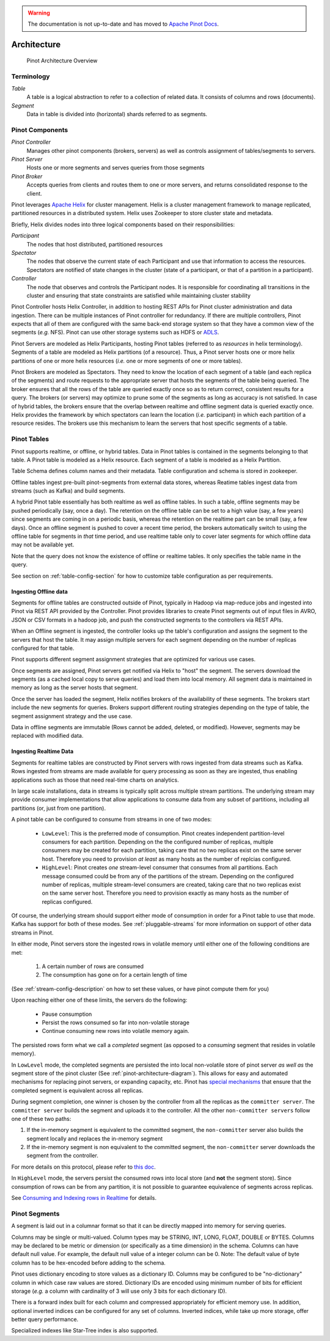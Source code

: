 ..
.. Licensed to the Apache Software Foundation (ASF) under one
.. or more contributor license agreements.  See the NOTICE file
.. distributed with this work for additional information
.. regarding copyright ownership.  The ASF licenses this file
.. to you under the Apache License, Version 2.0 (the
.. "License"); you may not use this file except in compliance
.. with the License.  You may obtain a copy of the License at
..
..   http://www.apache.org/licenses/LICENSE-2.0
..
.. Unless required by applicable law or agreed to in writing,
.. software distributed under the License is distributed on an
.. "AS IS" BASIS, WITHOUT WARRANTIES OR CONDITIONS OF ANY
.. KIND, either express or implied.  See the License for the
.. specific language governing permissions and limitations
.. under the License.
..

.. warning::  The documentation is not up-to-date and has moved to `Apache Pinot Docs <https://docs.pinot.apache.org/>`_.

.. _pinot-architecture-section:

Architecture
============

.. _pinot-architecture-diagram:

.. figure:: img/pinot-architecture.png

   Pinot Architecture Overview

Terminology
-----------

*Table*
    A table is a logical abstraction to refer to a collection of related data. It consists of columns and rows (documents).
*Segment*
    Data in table is divided into (horizontal) shards referred to as segments.

Pinot Components
----------------

*Pinot Controller*
    Manages other pinot components (brokers, servers) as well as controls assignment of tables/segments to servers.
*Pinot Server*
    Hosts one or more segments and serves queries from those segments
*Pinot Broker*
    Accepts queries from clients and routes them to one or more servers, and returns consolidated response to the client.

Pinot leverages `Apache Helix <http://helix.apache.org>`_ for cluster management.
Helix is a cluster management framework to manage replicated, partitioned resources in a distributed system.
Helix uses Zookeeper to store cluster state and metadata.

Briefly, Helix divides nodes into three logical components based on their responsibilities:

*Participant*
    The nodes that host distributed, partitioned resources
*Spectator*
    The nodes that observe the current state of each Participant and use that information to access the resources.
    Spectators are notified of state changes in the cluster (state of a participant, or that of a partition in a participant).
*Controller*
    The node that observes and controls the Participant nodes. It is responsible for coordinating all transitions
    in the cluster and ensuring that state constraints are satisfied while maintaining cluster stability

Pinot Controller hosts Helix Controller, in addition to hosting REST APIs for Pinot cluster administration and data ingestion.
There can be multiple instances of Pinot controller for redundancy. If there are multiple controllers, Pinot expects that all
of them are configured with the same back-end storage system so that they have a common view of the segments (*e.g.* NFS).
Pinot can use other storage systems such as HDFS or `ADLS <https://azure.microsoft.com/en-us/services/storage/data-lake-storage/>`_.

Pinot Servers are modeled as Helix Participants, hosting Pinot tables (referred to as *resources* in helix terminology).
Segments of a table are modeled as Helix partitions (of a resource). Thus, a Pinot server hosts one or more helix partitions of one
or more helix resources (*i.e.* one or more segments of one or more tables).

Pinot Brokers are modeled as Spectators. They need to know the location of each segment of a table (and each replica of the
segments)
and route requests to the
appropriate server that hosts the segments of the table being queried. The broker ensures that all the rows of the table
are queried exactly once so as to return correct, consistent results for a query. The brokers (or servers) may optimize
to prune some of the segments as long as accuracy is not satisfied. In case of hybrid tables, the brokers ensure that
the overlap between realtime and offline segment data is queried exactly once.
Helix provides the framework by which spectators can learn the location (*i.e.* participant) in which each partition
of a resource resides. The brokers use this mechanism to learn the servers that host specific segments of a table.

Pinot Tables
------------

Pinot supports realtime, or offline, or hybrid tables. Data in Pinot tables is contained in the segments
belonging to that table. A Pinot table is modeled as a Helix resource.  Each segment of a table is modeled as a Helix Partition.

Table Schema defines column names and their metadata. Table configuration and schema is stored in zookeeper.

Offline tables ingest pre-built pinot-segments from external data stores, whereas Reatime tables
ingest data from streams (such as Kafka) and build segments.

A hybrid Pinot table essentially has both realtime as well as offline tables.
In such a table, offline segments may be pushed periodically (say, once a day). The retention on the offline table
can be set to a high value (say, a few years) since segments are coming in on a periodic basis, whereas the retention
on the realtime part can be small (say, a few days). Once an offline segment is pushed to cover a recent time period,
the brokers automatically switch to using the offline table for segments in *that* time period, and use realtime table
only to cover later segments for which offline data may not be available yet.

Note that the query does not know the existence of offline or realtime tables. It only specifies the table name
in the query.

See section on :ref:`table-config-section` for how to customize table configuration as per requirements.


Ingesting Offline data
^^^^^^^^^^^^^^^^^^^^^^
Segments for offline tables are constructed outside of Pinot, typically in Hadoop via map-reduce jobs
and ingested into Pinot via REST API provided by the Controller.
Pinot provides libraries to create Pinot segments out of input files in AVRO, JSON or CSV formats in a hadoop job, and push
the constructed segments to the controllers via REST APIs.

When an Offline segment is ingested, the controller looks up the table's configuration and assigns the segment
to the servers that host the table. It may assign multiple servers for each segment depending on the number of replicas
configured for that table.

Pinot supports different segment assignment strategies that are optimized for various use cases.

Once segments are assigned, Pinot servers get notified via Helix to "host" the segment. The servers download the segments
(as a cached local copy to serve queries) and load them into local memory. All segment data is maintained in memory as long
as the server hosts that segment.

Once the server has loaded the segment, Helix notifies brokers of the availability of these segments. The brokers
start include the new
segments for queries. Brokers support different routing strategies depending on the type of table, the segment assignment
strategy and the use case.

Data in offline segments are immutable (Rows cannot be added, deleted, or modified). However, segments may be replaced with modified data.

.. _ingesting-realtime-data:

Ingesting Realtime Data
^^^^^^^^^^^^^^^^^^^^^^^
Segments for realtime tables are constructed by Pinot servers with rows ingested from data streams such as Kafka.
Rows ingested from streams are made available for query processing as soon as they are ingested, thus enabling
applications such as those that need real-time charts on analytics.

In large scale installations, data in streams is typically split across multiple stream partitions. The underlying
stream may provide consumer implementations that allow applications to consume data from any subset of partitions,
including all partitions (or, just from one partition).

A pinot table can be configured to consume from streams in one of two modes:

    * ``LowLevel``: This is the preferred mode of consumption. Pinot creates independent partition-level consumers for
      each partition. Depending on the the configured number of replicas, multiple consumers may be created for
      each partition, taking care that no two replicas exist on the same server host. Therefore you need to provision
      *at least* as many hosts as the number of replcias configured.

    * ``HighLevel``: Pinot creates *one* stream-level consumer that consumes from all partitions. Each message consumed
      could be from any of the partitions of the stream. Depending on the configured number of replicas, multiple
      stream-level consumers are created, taking care that no two replicas exist on the same server host.  Therefore
      you need to provision exactly as many hosts as the number of replicas configured.

Of course, the underlying stream should support either mode of consumption in order for a Pinot table to use that
mode. Kafka has support for both of these modes. See :ref:`pluggable-streams` for more information on support of other
data streams in Pinot.

In either mode, Pinot servers store the ingested rows in volatile memory until either one of the following conditions are met:

    #. A certain number of rows are consumed
    #. The consumption has gone on for a certain length of time

(See :ref:`stream-config-description` on how to set these values, or have pinot compute them for you)

Upon reaching either one of these limits, the servers do the following:

    * Pause consumption
    * Persist the rows consumed so far into non-volatile storage
    * Continue consuming new rows into volatile memory again.

The persisted rows form what we call a *completed* segment (as opposed to a *consuming*
segment that resides in volatile memory).

In ``LowLevel`` mode, the completed segments are persisted the into local non-volatile store of pinot server
*as well as* the segment store of the pinot cluster (See :ref:`pinot-architecture-diagram`). This allows for
easy and automated mechanisms for replacing pinot servers, or expanding capacity, etc. Pinot has
`special mechanisms <https://cwiki.apache.org/confluence/display/PINOT/Consuming+and+Indexing+rows+in+Realtime#ConsumingandIndexingrowsinRealtime-Segmentcompletionprotocol>`_
that ensure that the completed segment is equivalent across all replicas.

During segment completion, one winner is chosen by the controller from all the replicas as the ``committer server``. The ``committer server`` builds the segment and uploads it to the controller. All the other ``non-committer servers`` follow one of these two paths:

1. If the in-memory segment is equivalent to the committed segment, the ``non-committer`` server also builds the segment locally and replaces the in-memory segment
2. If the in-memory segment is non equivalent to the committed segment, the ``non-committer`` server downloads the segment from the controller.

For more details on this protocol, please refer to `this doc <https://cwiki.apache.org/confluence/display/PINOT/Consuming+and+Indexing+rows+in+Realtime#ConsumingandIndexingrowsinRealtime-Segmentcompletionprotocol>`_.

In ``HighLevel`` mode, the servers persist the consumed rows into local store (and **not** the segment store). Since consumption of rows
can be from any partition, it is not possible to guarantee equivalence of segments across replicas.

See `Consuming and Indexing rows in Realtime <https://cwiki.apache.org/confluence/display/PINOT/Consuming+and+Indexing+rows+in+Realtime>`_ for details.


Pinot Segments
--------------

A segment is laid out in a columnar format so that it can be directly mapped into memory for serving queries.

Columns may be single or multi-valued. Column types may be
STRING, INT, LONG, FLOAT, DOUBLE or BYTES. Columns may be declared to be metric or dimension (or specifically as a time dimension)
in the schema. Columns can have default null value. For example, the default null value of a integer column can be 0.
Note: The default value of byte column has to be hex-encoded before adding to the schema.

Pinot uses dictionary encoding to store values as a dictionary ID. Columns may be configured to be "no-dictionary" column in which
case raw values are stored. Dictionary IDs are encoded using minimum number of bits for efficient storage (*e.g.* a column with cardinality
of 3 will use only 3 bits for each dictionary ID).

There is a forward index built for each column and compressed appropriately for efficient memory use.  In addition, optional inverted indices can be
configured for any set of columns. Inverted indices, while take up more storage, offer better query performance.

Specialized indexes like Star-Tree index is also supported.

